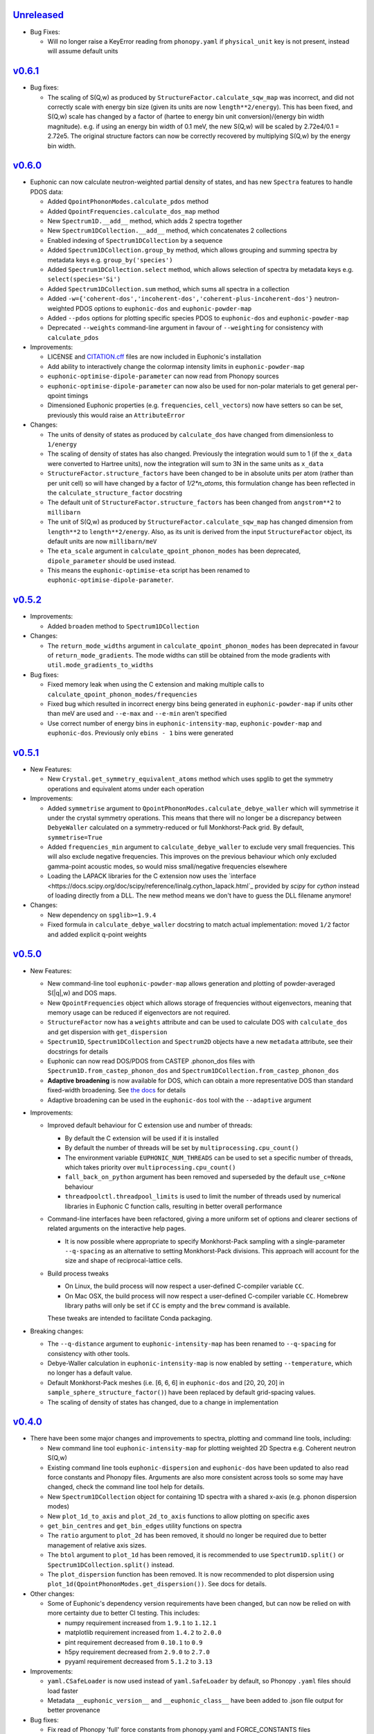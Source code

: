 `Unreleased <https://github.com/pace-neutrons/Euphonic/compare/v0.6.1...HEAD>`_
----------

- Bug Fixes:

  - Will no longer raise a KeyError reading from ``phonopy.yaml`` if
    ``physical_unit`` key is not present, instead will assume default units

`v0.6.1 <https://github.com/pace-neutrons/Euphonic/compare/v0.6.0...v0.6.1>`_
------

- Bug fixes:

  - The scaling of S(Q,w) as produced by ``StructureFactor.calculate_sqw_map``
    was incorrect, and did not correctly scale with energy bin size (given its
    units are now ``length**2/energy``). This has been fixed, and S(Q,w) scale
    has changed by a factor of (hartee to energy bin unit conversion)/(energy
    bin width magnitude). e.g. if using an energy bin width of 0.1 meV, the new
    S(Q,w) will be scaled by 2.72e4/0.1 = 2.72e5. The original structure factors
    can now be correctly recovered by multiplying S(Q,w) by the energy bin width.

`v0.6.0 <https://github.com/pace-neutrons/Euphonic/compare/v0.5.2...0.6.0>`_
------

- Euphonic can now calculate neutron-weighted partial density of states, and
  has new ``Spectra`` features to handle PDOS data:

  - Added ``QpointPhononModes.calculate_pdos`` method
  - Added ``QpointFrequencies.calculate_dos_map`` method
  - New ``Spectrum1D.__add__`` method, which adds 2 spectra together
  - New ``Spectrum1DCollection.__add__`` method, which concatenates 2 collections
  - Enabled indexing of ``Spectrum1DCollection`` by a sequence
  - Added ``Spectrum1DCollection.group_by`` method, which allows grouping and
    summing spectra by metadata keys e.g. ``group_by('species')``
  - Added ``Spectrum1DCollection.select`` method, which allows selection
    of spectra by metadata keys e.g. ``select(species='Si')``
  - Added ``Spectrum1DCollection.sum`` method, which sums all spectra in a
    collection
  - Added ``-w={'coherent-dos','incoherent-dos','coherent-plus-incoherent-dos'}``
    neutron-weighted PDOS options to ``euphonic-dos`` and ``euphonic-powder-map``
  - Added ``--pdos`` options for plotting specific species PDOS to
    ``euphonic-dos`` and ``euphonic-powder-map``
  - Deprecated ``--weights`` command-line argument in favour of ``--weighting``
    for consistency with ``calculate_pdos``

- Improvements:

  - LICENSE and `CITATION.cff <https://citation-file-format.github.io/>`_
    files are now included in Euphonic's installation
  - Add ability to interactively change the colormap intensity limits
    in ``euphonic-powder-map``
  - ``euphonic-optimise-dipole-parameter`` can now read from Phonopy sources
  - ``euphonic-optimise-dipole-parameter`` can now also be used for non-polar
    materials to get general per-qpoint timings
  - Dimensioned Euphonic properties (e.g. ``frequencies``, ``cell_vectors``)
    now have setters so can be set, previously this would raise an
    ``AttributeError``

- Changes:

  - The units of density of states as produced by ``calculate_dos`` have
    changed from dimensionless to ``1/energy``
  - The scaling of density of states has also changed. Previously the
    integration would sum to 1 (if the ``x_data`` were converted to Hartree
    units), now the integration will sum to 3N in the same units as ``x_data``
  - ``StructureFactor.structure_factors`` have been changed to be in absolute
    units per atom (rather than per unit cell) so will have changed by a
    factor of `1/2*n_atoms`, this formulation change has been reflected in the
    ``calculate_structure_factor`` docstring
  - The default unit of ``StructureFactor.structure_factors`` has been changed
    from ``angstrom**2`` to ``millibarn``
  - The unit of S(Q,w) as produced by ``StructureFactor.calculate_sqw_map``
    has changed dimension from ``length**2`` to ``length**2/energy``. Also,
    as its unit is derived from the input ``StructureFactor`` object, its
    default units are now ``millibarn/meV``
  - The ``eta_scale`` argument in ``calculate_qpoint_phonon_modes`` has been
    deprecated, ``dipole_parameter`` should be used instead.
  - This means the ``euphonic-optimise-eta`` script has been renamed to
    ``euphonic-optimise-dipole-parameter``.

`v0.5.2 <https://github.com/pace-neutrons/Euphonic/compare/v0.5.1...v0.5.2>`_
------

- Improvements:

  - Added ``broaden`` method to ``Spectrum1DCollection``

- Changes:

  - The ``return_mode_widths`` argument in ``calculate_qpoint_phonon_modes``
    has been deprecated in favour of ``return_mode_gradients``. The mode
    widths can still be obtained from the mode gradients with
    ``util.mode_gradients_to_widths``

- Bug fixes:

  - Fixed memory leak when using the C extension and making multiple calls to
    ``calculate_qpoint_phonon_modes/frequencies``
  - Fixed bug which resulted in incorrect energy bins being generated
    in ``euphonic-powder-map`` if units other than meV are used and
    ``--e-max`` and ``--e-min`` aren't specified
  - Use correct number of energy bins in ``euphonic-intensity-map``,
    ``euphonic-powder-map`` and ``euphonic-dos``. Previously only
    ``ebins - 1`` bins were generated

`v0.5.1 <https://github.com/pace-neutrons/Euphonic/compare/v0.5.0...v0.5.1>`_
----------

- New Features:

  - New ``Crystal.get_symmetry_equivalent_atoms`` method which uses spglib
    to get the symmetry operations and equivalent atoms under each operation

- Improvements:

  - Added ``symmetrise`` argument to ``QpointPhononModes.calculate_debye_waller``
    which will symmetrise it under the crystal symmetry operations. This
    means that there will no longer be a discrepancy between ``DebyeWaller``
    calculated on a symmetry-reduced or full Monkhorst-Pack grid. By default,
    ``symmetrise=True``
  - Added ``frequencies_min`` argument to ``calculate_debye_waller`` to
    exclude very small frequencies. This will also exclude negative
    frequencies. This improves on the previous behaviour which only excluded
    gamma-point acoustic modes, so would miss small/negative frequencies
    elsewhere
  - Loading the LAPACK libraries for the C extension now uses the
    `interface <https://docs.scipy.org/doc/scipy/reference/linalg.cython_lapack.html`_
    provided by `scipy` for `cython` instead of loading directly from a DLL.
    The new method means we don't have to guess the DLL filename anymore!

- Changes:

  - New dependency on ``spglib>=1.9.4``
  - Fixed formula in ``calculate_debye_waller`` docstring to match actual
    implementation: moved ``1/2`` factor and added explicit q-point weights

`v0.5.0 <https://github.com/pace-neutrons/Euphonic/compare/v0.4.0...v0.5.0>`_
----------

- New Features:

  - New command-line tool ``euphonic-powder-map`` allows generation
    and plotting of powder-averaged S(|q|,w) and DOS maps.
  - New ``QpointFrequencies`` object which allows storage of frequencies
    without eigenvectors, meaning that memory usage can be reduced if
    eigenvectors are not required.
  - ``StructureFactor`` now has a ``weights`` attribute and can be used
    to calculate DOS with ``calculate_dos`` and get dispersion with
    ``get_dispersion``
  - ``Spectrum1D``, ``Spectrum1DCollection`` and ``Spectrum2D`` objects
    have a new ``metadata`` attribute, see their docstrings for details
  - Euphonic can now read DOS/PDOS from CASTEP .phonon_dos files with
    ``Spectrum1D.from_castep_phonon_dos`` and
    ``Spectrum1DCollection.from_castep_phonon_dos``
  - **Adaptive broadening** is now available for DOS, which can obtain a
    more representative DOS than standard fixed-width broadening. See
    `the docs <https://euphonic.readthedocs.io/en/latest/dos.html#adaptive-broadening>`_
    for details
  - Adaptive broadening can be used in the ``euphonic-dos`` tool with the
    ``--adaptive`` argument

- Improvements:

  - Improved default behaviour for C extension use and number of threads:

    - By default the C extension will be used if it is installed
    - By default the number of threads will be set by
      ``multiprocessing.cpu_count()``
    - The environment variable ``EUPHONIC_NUM_THREADS`` can be used to set
      a specific number of threads, which takes priority over
      ``multiprocessing.cpu_count()``
    - ``fall_back_on_python`` argument has been removed and superseded by the
      default ``use_c=None`` behaviour
    - ``threadpoolctl.threadpool_limits`` is used to limit the number of threads
      used by numerical libraries in Euphonic C function calls, resulting in
      better overall performance

  - Command-line interfaces have been refactored, giving a more
    uniform set of options and clearer sections of related arguments
    on the interactive help pages.

    - It is now possible where appropriate to specify Monkhorst-Pack
      sampling with a single-parameter ``--q-spacing`` as an
      alternative to setting Monkhorst-Pack divisions. This approach
      will account for the size and shape of reciprocal-lattice cells.

  - Build process tweaks

    - On Linux, the build process will now respect a user-defined
      C-compiler variable ``CC``.

    - On Mac OSX, the build process will now respect a user-defined
      C-compiler variable ``CC``. Homebrew library paths will only be
      set if ``CC`` is empty and the ``brew`` command is available.

    These tweaks are intended to facilitate Conda packaging.

- Breaking changes:

  - The ``--q-distance`` argument to ``euphonic-intensity-map`` has
    been renamed to ``--q-spacing`` for consistency with other tools.

  - Debye-Waller calculation in ``euphonic-intensity-map`` is now
    enabled by setting ``--temperature``, which no longer has a
    default value.

  - Default Monkhorst-Pack meshes (i.e. [6, 6, 6] in ``euphonic-dos``
    and [20, 20, 20] in ``sample_sphere_structure_factor()``) have
    been replaced by default grid-spacing values.
  
  - The scaling of density of states has changed, due to a change
    in implementation

`v0.4.0 <https://github.com/pace-neutrons/Euphonic/compare/v0.3.2...v0.4.0>`_
----------

- There have been some major changes and improvements to spectra, plotting
  and command line tools, including:

  - New command line tool ``euphonic-intensity-map`` for plotting weighted
    2D Spectra e.g. Coherent neutron S(Q,w)
  - Existing command line tools ``euphonic-dispersion`` and ``euphonic-dos``
    have been updated to also read force constants and Phonopy files.
    Arguments are also more consistent across tools so some may have changed,
    check the command line tool help for details.
  - New ``Spectrum1DCollection`` object for containing 1D spectra with a
    shared x-axis (e.g. phonon dispersion modes)
  - New ``plot_1d_to_axis`` and ``plot_2d_to_axis`` functions to allow
    plotting on specific axes
  - ``get_bin_centres`` and ``get_bin_edges`` utility functions on spectra
  - The ``ratio`` argument to ``plot_2d`` has been removed, it should no longer
    be required due to better management of relative axis sizes.
  - The ``btol`` argument to ``plot_1d`` has been removed, it is recommended
    to use ``Spectrum1D.split()`` or ``Spectrum1DCollection.split()`` instead.
  - The ``plot_dispersion`` function has been removed. It is now recommended
    to plot dispersion using ``plot_1d(QpointPhononModes.get_dispersion())``.
    See docs for details.

- Other changes:

  - Some of Euphonic's dependency version requirements have been changed, but
    can now be relied on with more certainty due to better CI testing. This
    includes:

    - numpy requirement increased from ``1.9.1`` to ``1.12.1``
    - matplotlib requirement increased from ``1.4.2`` to ``2.0.0``
    - pint requirement decreased from ``0.10.1`` to ``0.9``
    - h5py requirement decreased from ``2.9.0`` to ``2.7.0``
    - pyyaml requirement decreased from ``5.1.2`` to ``3.13``

- Improvements:

  - ``yaml.CSafeLoader`` is now used instead of ``yaml.SafeLoader`` by
    default, so Phonopy ``.yaml`` files should load faster
  - Metadata ``__euphonic_version__`` and ``__euphonic_class__`` have been
    added to .json file output for better provenance

- Bug fixes:

  - Fix read of Phonopy 'full' force constants from phonopy.yaml and
    FORCE_CONSTANTS files
  - Fix structure factor calculation at gamma points with splitting, see
    `#107 <https://github.com/pace-neutrons/Euphonic/issues/107>`_
  - Change broadening implementation from ``scipy.signal.fftconvolve``
    to use ``scipy.ndimage`` functions for better handling of bright
    Bragg peaks, see
    `#108 <https://github.com/pace-neutrons/Euphonic/issues/108>`_

`v0.3.2 <https://github.com/pace-neutrons/Euphonic/compare/v0.3.1...v0.3.2>`_
----------

- New Features:

  - Added `weights` as an argument to
    `ForceConstants.calculate_qpoint_phonon_modes`, this will allow easier
    use of symmetry reduction for calculating density of states, for example.
  - Modules have been added to support spherical averaging from 3D
    q-points to mod(q)

    - euphonic.sampling provides pure functions for the generation of
      points on (2D) unit square and (3D) unit sphere surfaces.
    - A script is provided for visualisation of the different schemes
      implemented in euphonic.sampling. This is primarily intended for
      education and debugging.
    - euphonic.powder provides functions which, given force constants
      data, can use these sampling methods to obtain
      spherically-averaged phonon DOS and coherent structure factor
      data as 1D spectrum objects. (It is anticipated that this module
      will grow to include schemes beyond this average over a single
      sphere.)
  - Added ``Crystal.to_spglib_cell`` convenience function

- Changes:

  - The Scripts folder has been removed. Command-line tools are now
    located in the euphonic.cli module. The entry-points are managed
    in setup.py, and each tool has the prefix "euphonic-" to avoid
    namespace clashes with other tools on the user's
    computer. (e.g. euphonic-dos)
  - From an interactive shell with tab-completion, one can find all
    the euphonic tools by typing "euphonic-<TAB>".
  - Changed arguments for ``util.get_qpoint_labels(Crystal, qpts)``
    to ``util.get_qpoint_labels(qpts, cell=None)`` where
    ``cell = Crystal.to_spglib_cell()``

- Bug fixes:

  - Correctly convert from Phonopy's q-point weight convention to Euphonic's
    when reading from mesh.yaml (see
    `7509043 <https://github.com/pace-neutrons/Euphonic/commit/7509043>`_)
  - Avoid IndexError in ``ForceConstants.calculate_qpoint_phonon_modes`` when
    there is only one q-point (which is gamma) and ``splitting=True``

`v0.3.1 <https://github.com/pace-neutrons/Euphonic/compare/v0.3.0...v0.3.1>`_
----------

- New Features:

  - A system has been added for reference data in JSON files. These
    are accessed via ``euphonic.utils.get_reference_data`` and some
    data has been added for coherent scattering lengths and cross-sections.
    This system has been made available to the
    ``calculate_structure_factor()`` method; it is no longer necessary to
    craft a data dict every time a program uses this function.

- Changes:

  - Fixed structure factor formula in docs (``|F(Q, nu)|`` -> ``|F(Q, \\nu)|^2``
    and ``e^(Q.r)`` -> ``e^(iQ.r)``)

- Bug fixes:

  - Fix ``'born':null`` in ``ForceConstants`` .json files when Born is not
    present in the calculation (see
    `c20679c <https://github.com/pace-neutrons/Euphonic/commit/c20679c>`_)
  - Fix incorrect calculation of LO-TO splitting when ``reduce_qpts=True``,
    as the 'reduced' q rather than the actual q was used as the q-direction
    (see `3958072 <https://github.com/pace-neutrons/Euphonic/commit/3958072>`_)
  - Fix interpolation for materials with non-symmetric supcercell matrices,
    see `#81 <https://github.com/pace-neutrons/Euphonic/issues/81>`_
  - Fix interpolation for force constants read from Phonopy for materials that
    have a primitive matrix and more than 1 species, see
    `#77 <https://github.com/pace-neutrons/Euphonic/issues/77>`_

`v0.3.0 <https://github.com/pace-neutrons/Euphonic/compare/v0.2.2...v0.3.0>`_
----------

- Breaking Changes:

  - There has been a major refactor, for see the v0.3.0
    `docs <https://euphonic.readthedocs.io/en/v0.3.0>`_ for how to use, or
    `here <https://euphonic.readthedocs.io/en/v0.3.0/refactor.html>`_ for
    refactor details
  - Python 2 is no longer supported. Supported Python versions are ``3.6``,
    ``3.7`` and ``3.8``

- New Features:

  - Euphonic can now read Phonopy input! See
    `the docs <https://euphonic.readthedocs.io/en/v0.3.0>`_
    for details.

- Improvements:

  - Added ``fall_back_on_python`` boolean keyword argument to
    ``ForceConstants.calculate_qpoint_phonon_modes`` to control
    whether the Python implementation is used as a fallback to the C
    extension or not, see
    `#35 <https://github.com/pace-neutrons/Euphonic/issues/35>`_
  - Added ``--python-only`` option to ``setup.py`` to enable install
    without the C extension

- Bug fixes:

  - On reading CASTEP phonon file header information, switch from a fixed
    number of lines skipped to a search for a specific line, fixing issue
    `#23 <https://github.com/pace-neutrons/Euphonic/issues/23>`_
  - Fix NaN frequencies/eigenvectors for consecutive gamma points, see
    `#25 <https://github.com/pace-neutrons/Euphonic/issues/25>`_
  - Fix issue saving plots to file with dispersion.py, see
    `#27 <https://github.com/pace-neutrons/Euphonic/issues/27>`_
  - Fix incorrect frequencies at gamma point when using dipole correction
    in C, `#45 <https://github.com/pace-neutrons/Euphonic/issues/45>`_

`v0.2.2 <https://github.com/pace-neutrons/Euphonic/compare/v0.2.1...v0.2.2>`_
------

- Bug fixes:

  - Add MANIFEST.in for PyPI distribution

`v0.2.1 <https://github.com/pace-neutrons/Euphonic/compare/v0.2.0...v0.2.1>`_
------

- Bug fixes:

  - Cannot easily upload C header files to PyPI without an accompanying source
    file, so refactor C files to avoid this

`v0.2.0 <https://github.com/pace-neutrons/Euphonic/compare/v0.1-dev3...v0.2.0>`_
------

- There are several breaking changes:

  - Changes to the object instantiation API. The former interface
    ``InterpolationData(seedname)`` has been changed to
    ``InterpolationData.from_castep(seedname)`,` in anticipation of more codes
    being added which require more varied arguments.
  - Changes to the Debye-Waller calculation API when calculating the structure
    factor. The previous ``dw_arg`` kwarg accepted either a seedname or length
    3 list describing a grid. The new kwarg is now ``dw_data`` and accepts a
    ``PhononData`` or ``InterpolationData`` object with the frequencies
    calculated on a grid. This is to make it clearer to the user exactly what
    arguments are being used when calculating phonons on the grid.
  - Changes to parallel functionality. The previous parallel implementation
    based on Python's multiprocessing has been removed and replaced by a
    C/OpenMP version. This has both better performance and is more robust. As
    a result the ``n_procs`` kwarg to ``calculate_fine_phonons`` has been
    replaced by ``use_c`` and ``n_threads`` kwargs.

- Improvements:

  - The parallel implementation based on Python's multiprocessing has been
    removed and now uses C/OpenMP which both has better performance and is more
    robust
  - Documentation has been moved to readthedocs and is more detailed
  - Clearer interface for calculating the Debye-Waller factor
  - Better error handling (e.g. empty ``InterpolationData`` objects, Matplotlib
    is not installed...)

- Bug fixes:

  - Fix gwidth for DOS not being converted to correct units
  - Fix qwidth for S(Q,w) broadening being incorrectly calculated
